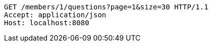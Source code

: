 [source,http,options="nowrap"]
----
GET /members/1/questions?page=1&size=30 HTTP/1.1
Accept: application/json
Host: localhost:8080

----